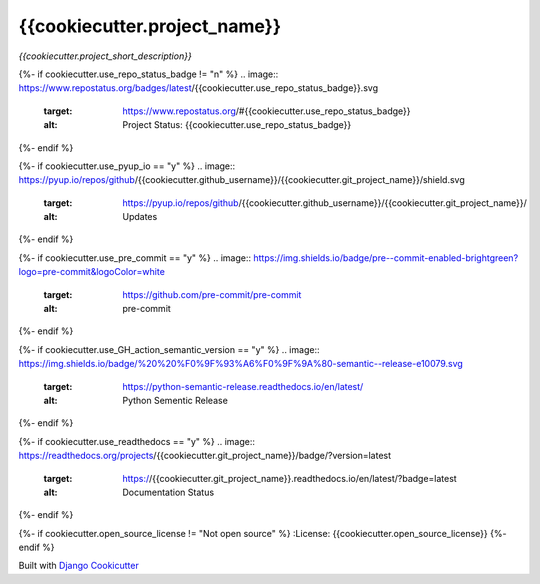 =================================
**{{cookiecutter.project_name}}**
=================================

*{{cookiecutter.project_short_description}}*

{%- if cookiecutter.use_repo_status_badge != "n" %}
.. image:: https://www.repostatus.org/badges/latest/{{cookiecutter.use_repo_status_badge}}.svg
   :target: https://www.repostatus.org/#{{cookiecutter.use_repo_status_badge}}
   :alt: Project Status: {{cookiecutter.use_repo_status_badge}}
{%- endif %}

{%- if cookiecutter.use_pyup_io == "y" %}
.. image:: https://pyup.io/repos/github/{{cookiecutter.github_username}}/{{cookiecutter.git_project_name}}/shield.svg
   :target: https://pyup.io/repos/github/{{cookiecutter.github_username}}/{{cookiecutter.git_project_name}}/
   :alt: Updates
{%- endif %}


{%- if cookiecutter.use_pre_commit == "y" %}
.. image:: https://img.shields.io/badge/pre--commit-enabled-brightgreen?logo=pre-commit&logoColor=white
   :target: https://github.com/pre-commit/pre-commit
   :alt: pre-commit
{%- endif %}

{%- if cookiecutter.use_GH_action_semantic_version == "y" %}
.. image:: https://img.shields.io/badge/%20%20%F0%9F%93%A6%F0%9F%9A%80-semantic--release-e10079.svg
   :target: https://python-semantic-release.readthedocs.io/en/latest/
   :alt: Python Sementic Release
{%- endif %}

{%- if cookiecutter.use_readthedocs == "y" %}
.. image:: https://readthedocs.org/projects/{{cookiecutter.git_project_name}}/badge/?version=latest
   :target: https://{{cookiecutter.git_project_name}}.readthedocs.io/en/latest/?badge=latest
   :alt: Documentation Status
{%- endif %}

{%- if cookiecutter.open_source_license != "Not open source" %}
:License: {{cookiecutter.open_source_license}}
{%- endif %}














Built with
`Django Cookicutter <https://github.com/imAsparky/django-cookiecutter>`_
